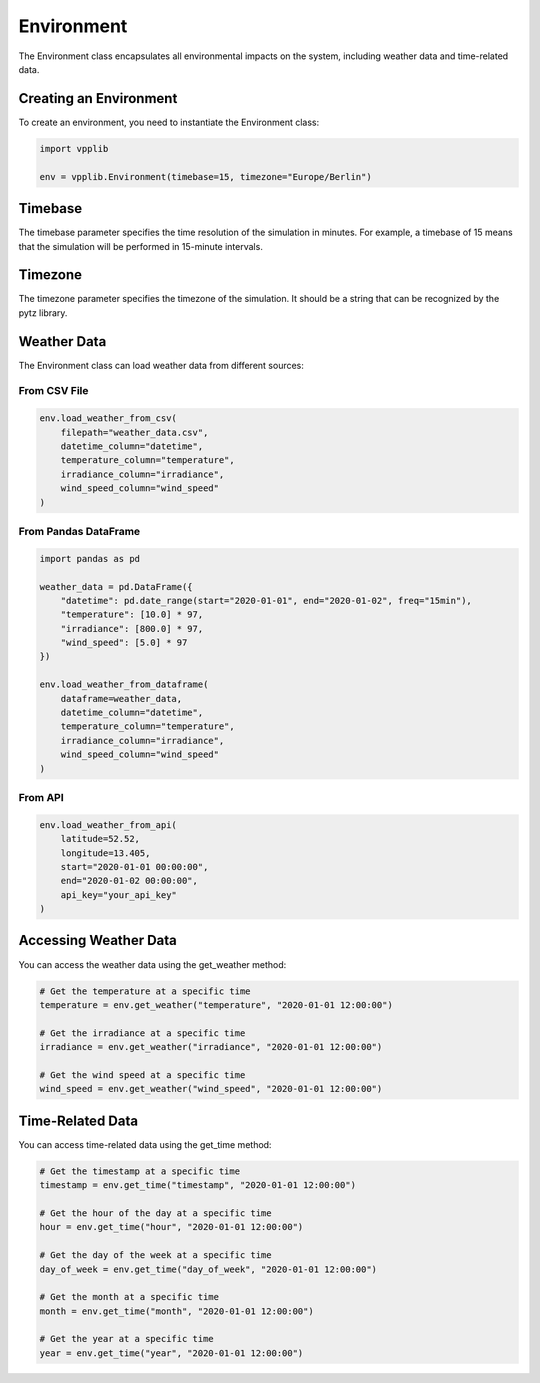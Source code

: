 Environment
===========

The Environment class encapsulates all environmental impacts on the system, including weather data and time-related data.

Creating an Environment
---------------------

To create an environment, you need to instantiate the Environment class:

.. code-block:: python

   import vpplib
   
   env = vpplib.Environment(timebase=15, timezone="Europe/Berlin")

Timebase
-------

The timebase parameter specifies the time resolution of the simulation in minutes. For example, a timebase of 15 means that the simulation will be performed in 15-minute intervals.

Timezone
-------

The timezone parameter specifies the timezone of the simulation. It should be a string that can be recognized by the pytz library.

Weather Data
----------

The Environment class can load weather data from different sources:

From CSV File
^^^^^^^^^^^

.. code-block:: python

   env.load_weather_from_csv(
       filepath="weather_data.csv",
       datetime_column="datetime",
       temperature_column="temperature",
       irradiance_column="irradiance",
       wind_speed_column="wind_speed"
   )

From Pandas DataFrame
^^^^^^^^^^^^^^^^^^

.. code-block:: python

   import pandas as pd
   
   weather_data = pd.DataFrame({
       "datetime": pd.date_range(start="2020-01-01", end="2020-01-02", freq="15min"),
       "temperature": [10.0] * 97,
       "irradiance": [800.0] * 97,
       "wind_speed": [5.0] * 97
   })
   
   env.load_weather_from_dataframe(
       dataframe=weather_data,
       datetime_column="datetime",
       temperature_column="temperature",
       irradiance_column="irradiance",
       wind_speed_column="wind_speed"
   )

From API
^^^^^^^

.. code-block:: python

   env.load_weather_from_api(
       latitude=52.52,
       longitude=13.405,
       start="2020-01-01 00:00:00",
       end="2020-01-02 00:00:00",
       api_key="your_api_key"
   )

Accessing Weather Data
-------------------

You can access the weather data using the get_weather method:

.. code-block:: python

   # Get the temperature at a specific time
   temperature = env.get_weather("temperature", "2020-01-01 12:00:00")
   
   # Get the irradiance at a specific time
   irradiance = env.get_weather("irradiance", "2020-01-01 12:00:00")
   
   # Get the wind speed at a specific time
   wind_speed = env.get_weather("wind_speed", "2020-01-01 12:00:00")

Time-Related Data
---------------

You can access time-related data using the get_time method:

.. code-block:: python

   # Get the timestamp at a specific time
   timestamp = env.get_time("timestamp", "2020-01-01 12:00:00")
   
   # Get the hour of the day at a specific time
   hour = env.get_time("hour", "2020-01-01 12:00:00")
   
   # Get the day of the week at a specific time
   day_of_week = env.get_time("day_of_week", "2020-01-01 12:00:00")
   
   # Get the month at a specific time
   month = env.get_time("month", "2020-01-01 12:00:00")
   
   # Get the year at a specific time
   year = env.get_time("year", "2020-01-01 12:00:00")